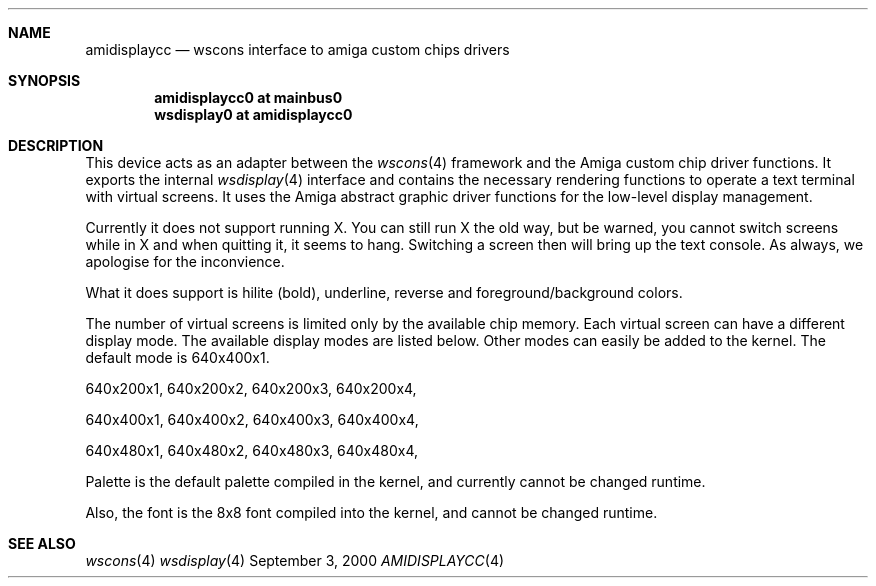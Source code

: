 .Dd September 3, 2000
.Dt AMIDISPLAYCC 4
.Sh NAME
.Nm amidisplaycc
.Nd wscons interface to amiga custom chips drivers
.\"
.Sh SYNOPSIS
.Cd amidisplaycc0 at mainbus0
.Cd wsdisplay0 at amidisplaycc0 
.\"
.Sh DESCRIPTION
This device acts as an adapter between the 
.Xr wscons 4
framework and the Amiga custom chip driver functions.
It exports the internal
.Xr wsdisplay 4
interface and contains the necessary rendering functions to
operate a text terminal with virtual screens. It uses the
Amiga abstract graphic driver functions for the low-level 
display management.
.Pp
Currently it does not support running X. You can still run
X the old way, but be warned, you cannot switch screens while
in X and when quitting it, it seems to hang. Switching a screen
then will bring up the text console. As always, we apologise for
the inconvience.
.Pp
What it does support is hilite (bold), underline, reverse and 
foreground/background colors.
.Pp
The number of virtual screens is limited only by
the available chip memory. Each virtual screen can have a
different display mode. The available display modes are listed
below. Other modes can easily be added to the kernel. The default
mode is 640x400x1.
.Pp
640x200x1, 640x200x2, 640x200x3, 640x200x4,
.Pp
640x400x1, 640x400x2, 640x400x3, 640x400x4,
.Pp
640x480x1, 640x480x2, 640x480x3, 640x480x4,
.Pp
Palette is the default palette compiled in the kernel, and currently
cannot be changed runtime.
.Pp
Also, the font is the 8x8 font compiled into the kernel, and cannot
be changed runtime.
.\"
.Sh SEE ALSO
.Xr wscons 4
.Xr wsdisplay 4

